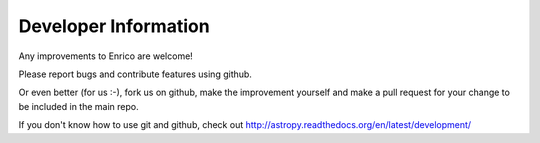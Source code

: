 .. _developer:

Developer Information
=====================

Any improvements to Enrico are welcome!

Please report bugs and contribute features using github.

Or even better (for us :-), fork us on github, make the improvement yourself and
make a pull request for your change to be included in the main repo.

If you don't know how to use git and github, check out
http://astropy.readthedocs.org/en/latest/development/
